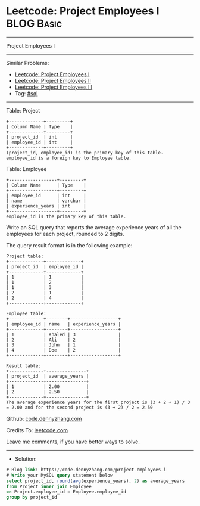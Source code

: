 * Leetcode: Project Employees I                                  :BLOG:Basic:
#+STARTUP: showeverything
#+OPTIONS: toc:nil \n:t ^:nil creator:nil d:nil
:PROPERTIES:
:type:     sql
:END:
---------------------------------------------------------------------
Project Employees I
---------------------------------------------------------------------
#+BEGIN_HTML
<a href="https://github.com/dennyzhang/code.dennyzhang.com/tree/master/problems/project-employees-i"><img align="right" width="200" height="183" src="https://www.dennyzhang.com/wp-content/uploads/denny/watermark/github.png" /></a>
#+END_HTML
Similar Problems:
- [[https://code.dennyzhang.com/project-employees-i][Leetcode: Project Employees I]]
- [[https://code.dennyzhang.com/project-employees-ii][Leetcode: Project Employees II]]
- [[https://code.dennyzhang.com/project-employees-iii][Leetcode: Project Employees III]]
- Tag: [[https://code.dennyzhang.com/tag/sql][#sql]]
---------------------------------------------------------------------
Table: Project
#+BEGIN_EXAMPLE
+-------------+---------+
| Column Name | Type    |
+-------------+---------+
| project_id  | int     |
| employee_id | int     |
+-------------+---------+
(project_id, employee_id) is the primary key of this table.
employee_id is a foreign key to Employee table.
#+END_EXAMPLE

Table: Employee
#+BEGIN_EXAMPLE
+------------------+---------+
| Column Name      | Type    |
+------------------+---------+
| employee_id      | int     |
| name             | varchar |
| experience_years | int     |
+------------------+---------+
employee_id is the primary key of this table.
#+END_EXAMPLE
 
Write an SQL query that reports the average experience years of all the employees for each project, rounded to 2 digits.

The query result format is in the following example:
#+BEGIN_EXAMPLE
Project table:
+-------------+-------------+
| project_id  | employee_id |
+-------------+-------------+
| 1           | 1           |
| 1           | 2           |
| 1           | 3           |
| 2           | 1           |
| 2           | 4           |
+-------------+-------------+

Employee table:
+-------------+--------+------------------+
| employee_id | name   | experience_years |
+-------------+--------+------------------+
| 1           | Khaled | 3                |
| 2           | Ali    | 2                |
| 3           | John   | 1                |
| 4           | Doe    | 2                |
+-------------+--------+------------------+

Result table:
+-------------+---------------+
| project_id  | average_years |
+-------------+---------------+
| 1           | 2.00          |
| 2           | 2.50          |
+-------------+---------------+
The average experience years for the first project is (3 + 2 + 1) / 3 = 2.00 and for the second project is (3 + 2) / 2 = 2.50
#+END_EXAMPLE

Github: [[https://github.com/dennyzhang/code.dennyzhang.com/tree/master/problems/project-employees-i][code.dennyzhang.com]]

Credits To: [[https://leetcode.com/problems/project-employees-i/description/][leetcode.com]]

Leave me comments, if you have better ways to solve.
---------------------------------------------------------------------
- Solution:

#+BEGIN_SRC sql
# Blog link: https://code.dennyzhang.com/project-employees-i
# Write your MySQL query statement below
select project_id, round(avg(experience_years), 2) as average_years
from Project inner join Employee
on Project.employee_id = Employee.employee_id
group by project_id
#+END_SRC

#+BEGIN_HTML
<div style="overflow: hidden;">
<div style="float: left; padding: 5px"> <a href="https://www.linkedin.com/in/dennyzhang001"><img src="https://www.dennyzhang.com/wp-content/uploads/sns/linkedin.png" alt="linkedin" /></a></div>
<div style="float: left; padding: 5px"><a href="https://github.com/dennyzhang"><img src="https://www.dennyzhang.com/wp-content/uploads/sns/github.png" alt="github" /></a></div>
<div style="float: left; padding: 5px"><a href="https://www.dennyzhang.com/slack" target="_blank" rel="nofollow"><img src="https://www.dennyzhang.com/wp-content/uploads/sns/slack.png" alt="slack"/></a></div>
</div>
#+END_HTML
